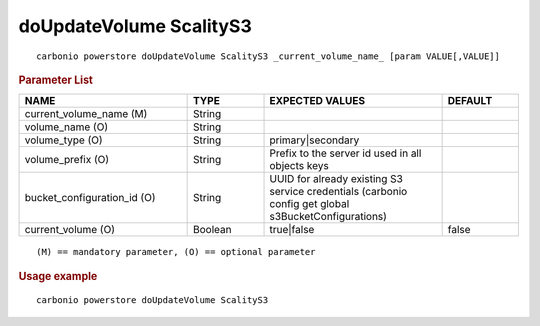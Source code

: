.. SPDX-FileCopyrightText: 2022 Zextras <https://www.zextras.com/>
..
.. SPDX-License-Identifier: CC-BY-NC-SA-4.0

.. _carbonio_powerstore_doUpdateVolume_ScalityS3:

*******************************
doUpdateVolume ScalityS3
*******************************

::

   carbonio powerstore doUpdateVolume ScalityS3 _current_volume_name_ [param VALUE[,VALUE]]


.. rubric:: Parameter List

.. list-table::
   :widths: 33 15 35 15
   :header-rows: 1

   * - NAME
     - TYPE
     - EXPECTED VALUES
     - DEFAULT
   * - current_volume_name (M)
     - String
     - 
     - 
   * - volume_name (O)
     - String
     - 
     - 
   * - volume_type (O)
     - String
     - primary\|secondary
     - 
   * - volume_prefix (O)
     - String
     - Prefix to the server id used in all objects keys
     - 
   * - bucket_configuration_id (O)
     - String
     - UUID for already existing S3 service credentials (carbonio config get global s3BucketConfigurations)
     - 
   * - current_volume (O)
     - Boolean
     - true\|false
     - false

::

   (M) == mandatory parameter, (O) == optional parameter



.. rubric:: Usage example


::

   carbonio powerstore doUpdateVolume ScalityS3



